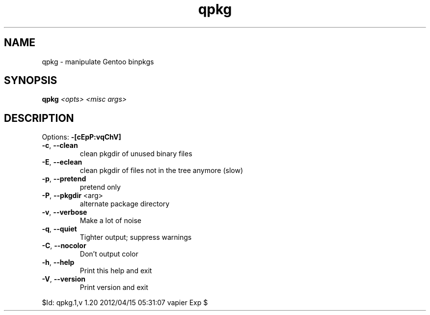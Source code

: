 .TH qpkg "1" "April 2012" "Gentoo Foundation" "qpkg"
.SH NAME
qpkg \- manipulate Gentoo binpkgs
.SH SYNOPSIS
.B qpkg
\fI<opts> <misc args>\fR
.SH DESCRIPTION
Options: \fB\-[cEpP:vqChV]\fR
.TP
\fB\-c\fR, \fB\-\-clean\fR
clean pkgdir of unused binary files
.TP
\fB\-E\fR, \fB\-\-eclean\fR
clean pkgdir of files not in the tree anymore (slow)
.TP
\fB\-p\fR, \fB\-\-pretend\fR
pretend only
.TP
\fB\-P\fR, \fB\-\-pkgdir\fR <arg>
alternate package directory
.TP
\fB\-v\fR, \fB\-\-verbose\fR
Make a lot of noise
.TP
\fB\-q\fR, \fB\-\-quiet\fR
Tighter output; suppress warnings
.TP
\fB\-C\fR, \fB\-\-nocolor\fR
Don't output color
.TP
\fB\-h\fR, \fB\-\-help\fR
Print this help and exit
.TP
\fB\-V\fR, \fB\-\-version\fR
Print version and exit
.PP
$Id: qpkg.1,v 1.20 2012/04/15 05:31:07 vapier Exp $
